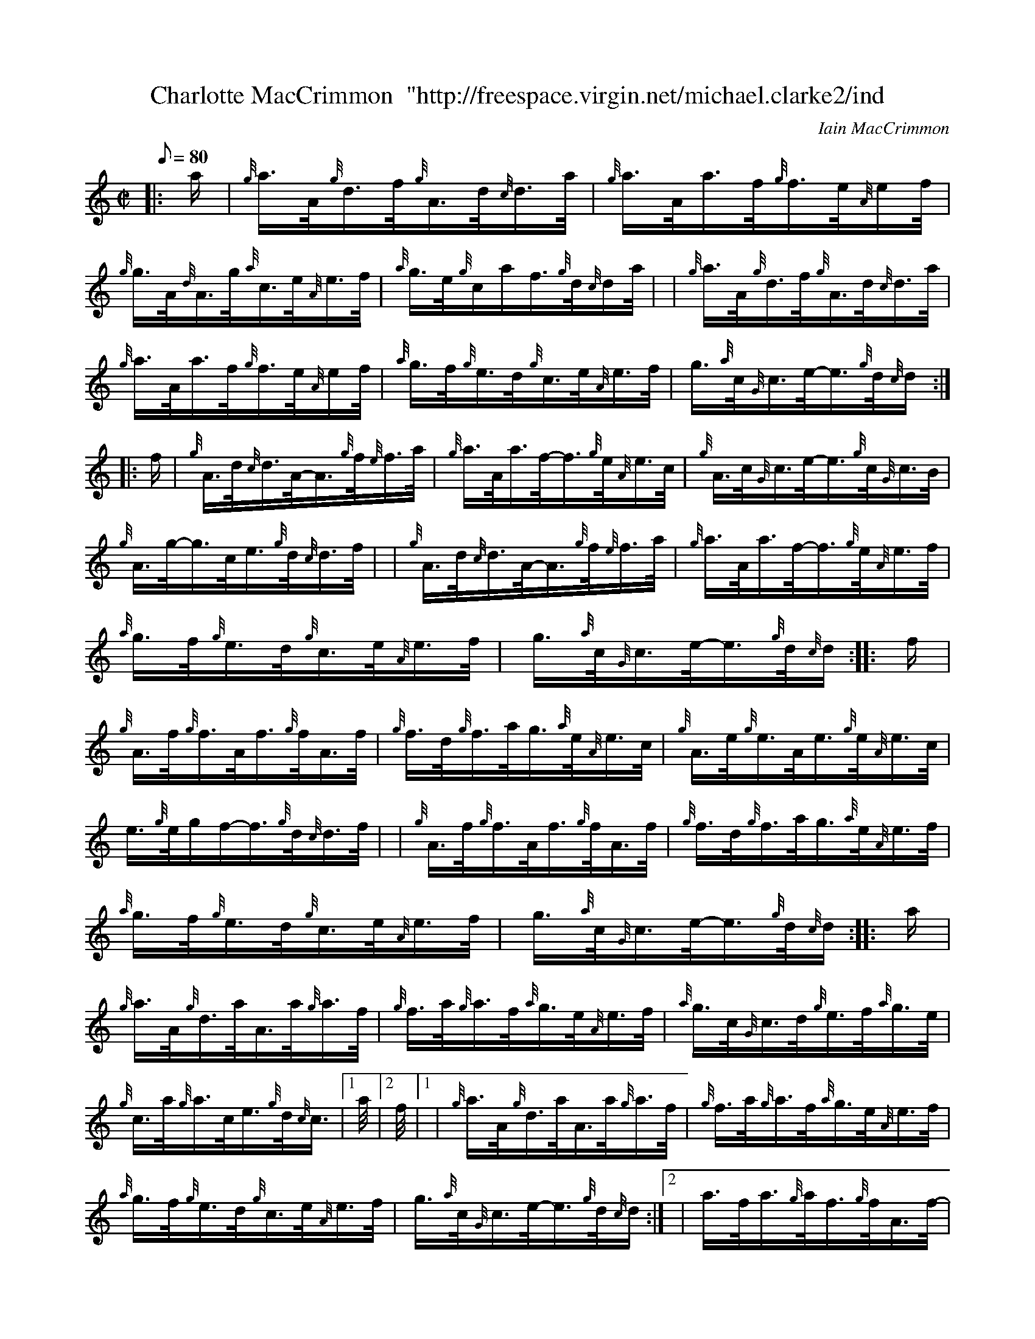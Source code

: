 X: 1
T:Charlotte MacCrimmon  "http://freespace.virgin.net/michael.clarke2/ind
M:C|
L:1/8
Q:80
C:Iain MacCrimmon
S:Hornpipe
K:HP
|: a/2|
{g}a3/4A/4{g}d3/4f/4{g}A3/4d/4{c}d3/4a/4|
{g}a3/4A/4a3/4f/4{g}f3/4e/4{A}e/2f/4|  !
{g}g3/4A/4{d}A3/4g/4{a}c3/4e/4{A}e3/4f/4|
{a}g3/4e/4{g}c/2a/2f3/4{g}d/4{c}d/2a/4| |
{g}a3/4A/4{g}d3/4f/4{g}A3/4d/4{c}d3/4a/4|  !
{g}a3/4A/4a3/4f/4{g}f3/4e/4{A}e/2f/4|
{a}g3/4f/4{g}e3/4d/4{g}c3/4e/4{A}e3/4f/4|
g3/4{a}c/4{G}c3/4e/4-e3/4{g}d/4{c}d/2:| |:  !
f/2|
{g}A3/4d/4{c}d3/4A/4-A3/4{g}f/4{e}f3/4a/4|
{g}a3/4A/4a3/4f/4-f3/4{g}e/4{A}e3/4c/4|
{g}A3/4c/4{G}c3/4e/4-e3/4{g}c/4{G}c3/4B/4|  !
{g}A3/4g/4-g3/4c/4e3/4{g}d/4{c}d3/4f/4| |
{g}A3/4d/4{c}d3/4A/4-A3/4{g}f/4{e}f3/4a/4|
{g}a3/4A/4a3/4f/4-f3/4{g}e/4{A}e3/4f/4|  !
{a}g3/4f/4{g}e3/4d/4{g}c3/4e/4{A}e3/4f/4|
g3/4{a}c/4{G}c3/4e/4-e3/4{g}d/4{c}d/2:| |:
f/2|  !
{g}A3/4f/4{g}f3/4A/4f3/4{g}f/4A3/4f/4|
{g}f3/4d/4{g}f3/4a/4g3/4{a}e/4{A}e3/4c/4|
{g}A3/4e/4{g}e3/4A/4e3/4{g}e/4{A}e3/4c/4|  !
e3/4{g}e/4g/2f/2-f3/4{g}d/4{c}d3/4f/4| |
{g}A3/4f/4{g}f3/4A/4f3/4{g}f/4A3/4f/4|
{g}f3/4d/4{g}f3/4a/4g3/4{a}e/4{A}e3/4f/4|  !
{a}g3/4f/4{g}e3/4d/4{g}c3/4e/4{A}e3/4f/4|
g3/4{a}c/4{G}c3/4e/4-e3/4{g}d/4{c}d/2:| |:
a/2|  !
{g}a3/4A/4{g}d3/4a/4A3/4a/4{g}a3/4f/4|
{g}f3/4a/4{g}a3/4f/4{a}g3/4e/4{A}e3/4f/4|
{a}g3/4c/4{G}c3/4d/4{g}e3/4f/4{a}g3/4e/4|  !
{g}c3/4a/4{g}a3/4c/4e3/4{g}d/4{c}c3/4|1 a/4|2 f/4|1 |
{g}a3/4A/4{g}d3/4a/4A3/4a/4{g}a3/4f/4|
{g}f3/4a/4{g}a3/4f/4{a}g3/4e/4{A}e3/4f/4|  !
{a}g3/4f/4{g}e3/4d/4{g}c3/4e/4{A}e3/4f/4|
g3/4{a}c/4{G}c3/4e/4-e3/4{g}d/4{c}d/2:|2 |
a3/4f/4a3/4{g}a/4f3/4{g}f/4A3/4f/4|  !
-f3/4{g}f/4a3/4f/4-f3/4{g}e/4{A}e3/4f/4|
{a}g3/4f/4{g}e3/4d/4{g}c3/4e/4{A}e3/4f/4|
g3/4{a}c/4{G}c3/4e/4-e3/4{g}d/4{c}d/2|]  !
